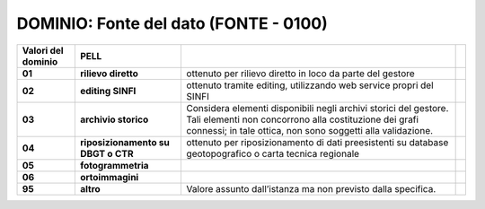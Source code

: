 DOMINIO: Fonte del dato (FONTE - 0100)
--------------------------------------

.. raw:: html

   <div id="section-11">

+------------------------+------------------------------------+------------------------------------------------------------------------------------------------------------------------------------------------------------------------------------------+--+
| **Valori del dominio** | **PELL**                           |                                                                                                                                                                                          |  |
+------------------------+------------------------------------+------------------------------------------------------------------------------------------------------------------------------------------------------------------------------------------+--+
| **01**                 | **rilievo diretto**                | ottenuto per rilievo diretto in loco da parte del gestore                                                                                                                                |  |
+------------------------+------------------------------------+------------------------------------------------------------------------------------------------------------------------------------------------------------------------------------------+--+
| **02**                 | **editing SINFI**                  | ottenuto tramite editing, utilizzando web service propri del SINFI                                                                                                                       |  |
+------------------------+------------------------------------+------------------------------------------------------------------------------------------------------------------------------------------------------------------------------------------+--+
| **03**                 | **archivio storico**               | Considera elementi disponibili negli archivi storici del gestore. Tali elementi non concorrono alla costituzione dei grafi connessi; in tale ottica, non sono soggetti alla validazione. |  |
+------------------------+------------------------------------+------------------------------------------------------------------------------------------------------------------------------------------------------------------------------------------+--+
| **04**                 | **riposizionamento su DBGT o CTR** | ottenuto per riposizionamento di dati preesistenti su database geotopografico o carta tecnica regionale                                                                                  |  |
+------------------------+------------------------------------+------------------------------------------------------------------------------------------------------------------------------------------------------------------------------------------+--+
| **05**                 | **fotogrammetria**                 |                                                                                                                                                                                          |  |
+------------------------+------------------------------------+------------------------------------------------------------------------------------------------------------------------------------------------------------------------------------------+--+
| **06**                 | **ortoimmagini**                   |                                                                                                                                                                                          |  |
+------------------------+------------------------------------+------------------------------------------------------------------------------------------------------------------------------------------------------------------------------------------+--+
| **95**                 | **altro**                          | Valore assunto dall’istanza ma non previsto dalla specifica.                                                                                                                             |  |
+------------------------+------------------------------------+------------------------------------------------------------------------------------------------------------------------------------------------------------------------------------------+--+

.. raw:: html

   </div>